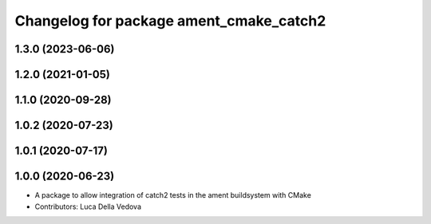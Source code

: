 ^^^^^^^^^^^^^^^^^^^^^^^^^^^^^^^^^^^^^^^^
Changelog for package ament_cmake_catch2
^^^^^^^^^^^^^^^^^^^^^^^^^^^^^^^^^^^^^^^^

1.3.0 (2023-06-06)
------------------

1.2.0 (2021-01-05)
------------------

1.1.0 (2020-09-28)
------------------

1.0.2 (2020-07-23)
------------------

1.0.1 (2020-07-17)
------------------

1.0.0 (2020-06-23)
------------------
* A package to allow integration of catch2 tests in the ament buildsystem with CMake
* Contributors: Luca Della Vedova
